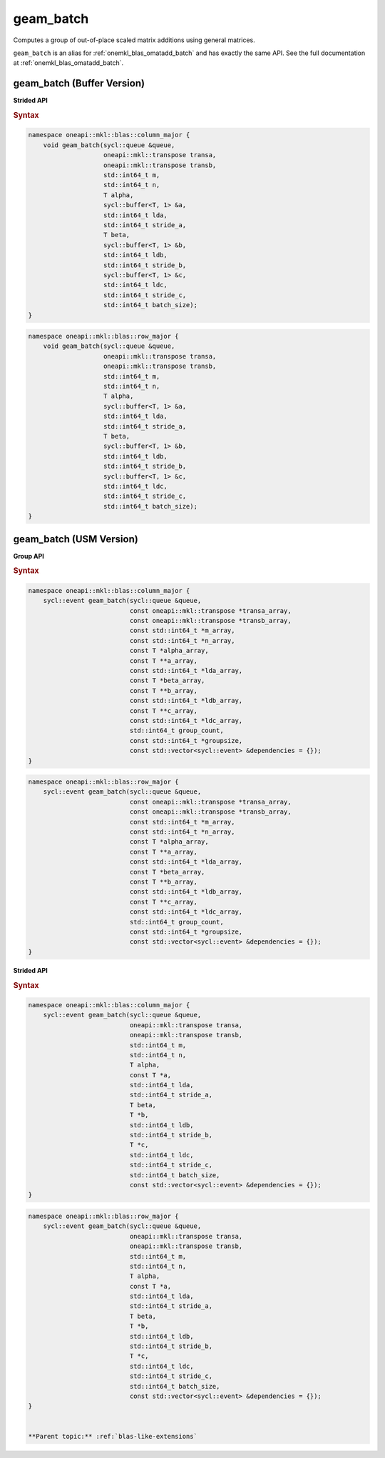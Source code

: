 .. SPDX-FileCopyrightText: 2022 Intel Corporation
..
.. SPDX-License-Identifier: CC-BY-4.0

.. _onemkl_blas_geam_batch:

geam_batch
==========

Computes a group of out-of-place scaled matrix additions using general
matrices.

``geam_batch`` is an alias for :ref:`onemkl_blas_omatadd_batch` and has exactly the
same API. See the full documentation at :ref:`onemkl_blas_omatadd_batch`.


.. _onemkl_blas_geam_batch_buffer:

geam_batch (Buffer Version)
---------------------------

**Strided API**

.. rubric:: Syntax

.. code-block:: cpp

   namespace oneapi::mkl::blas::column_major {
       void geam_batch(sycl::queue &queue,
                       oneapi::mkl::transpose transa,
                       oneapi::mkl::transpose transb,
                       std::int64_t m,
                       std::int64_t n,
                       T alpha,
                       sycl::buffer<T, 1> &a,
                       std::int64_t lda,
                       std::int64_t stride_a,
                       T beta,
                       sycl::buffer<T, 1> &b,
                       std::int64_t ldb,
                       std::int64_t stride_b,
                       sycl::buffer<T, 1> &c,
                       std::int64_t ldc,
                       std::int64_t stride_c,
                       std::int64_t batch_size);
   }
.. code-block:: cpp

   namespace oneapi::mkl::blas::row_major {
       void geam_batch(sycl::queue &queue,
                       oneapi::mkl::transpose transa,
                       oneapi::mkl::transpose transb,
                       std::int64_t m,
                       std::int64_t n,
                       T alpha,
                       sycl::buffer<T, 1> &a,
                       std::int64_t lda,
                       std::int64_t stride_a,
                       T beta,
                       sycl::buffer<T, 1> &b,
                       std::int64_t ldb,
                       std::int64_t stride_b,
                       sycl::buffer<T, 1> &c,
                       std::int64_t ldc,
                       std::int64_t stride_c,
                       std::int64_t batch_size);
   }


.. _onemkl_blas_geam_batch_usm:
   
geam_batch (USM Version)
------------------------

**Group API**

.. rubric:: Syntax

.. code-block:: cpp

   namespace oneapi::mkl::blas::column_major {
       sycl::event geam_batch(sycl::queue &queue,
                              const oneapi::mkl::transpose *transa_array,
                              const oneapi::mkl::transpose *transb_array,
                              const std::int64_t *m_array,
                              const std::int64_t *n_array,
                              const T *alpha_array,
                              const T **a_array,
                              const std::int64_t *lda_array,
                              const T *beta_array,
                              const T **b_array,
                              const std::int64_t *ldb_array,
                              const T **c_array,
                              const std::int64_t *ldc_array,
                              std::int64_t group_count,
                              const std::int64_t *groupsize,
                              const std::vector<sycl::event> &dependencies = {});
   }
.. code-block:: cpp

   namespace oneapi::mkl::blas::row_major {
       sycl::event geam_batch(sycl::queue &queue,
                              const oneapi::mkl::transpose *transa_array,
                              const oneapi::mkl::transpose *transb_array,
                              const std::int64_t *m_array,
                              const std::int64_t *n_array,
                              const T *alpha_array,
                              const T **a_array,
                              const std::int64_t *lda_array,
                              const T *beta_array,
                              const T **b_array,
                              const std::int64_t *ldb_array,
                              const T **c_array,
                              const std::int64_t *ldc_array,
                              std::int64_t group_count,
                              const std::int64_t *groupsize,
                              const std::vector<sycl::event> &dependencies = {});
   }

**Strided API**

.. rubric:: Syntax

.. code-block:: cpp

   namespace oneapi::mkl::blas::column_major {
       sycl::event geam_batch(sycl::queue &queue,
                              oneapi::mkl::transpose transa,
                              oneapi::mkl::transpose transb,
                              std::int64_t m,
                              std::int64_t n,
                              T alpha,
                              const T *a,
                              std::int64_t lda,
                              std::int64_t stride_a,
                              T beta,
                              T *b,
                              std::int64_t ldb,
                              std::int64_t stride_b,
                              T *c,
                              std::int64_t ldc,
                              std::int64_t stride_c,
                              std::int64_t batch_size,
                              const std::vector<sycl::event> &dependencies = {});
   }
.. code-block:: cpp

   namespace oneapi::mkl::blas::row_major {
       sycl::event geam_batch(sycl::queue &queue,
                              oneapi::mkl::transpose transa,
                              oneapi::mkl::transpose transb,
                              std::int64_t m,
                              std::int64_t n,
                              T alpha,
                              const T *a,
                              std::int64_t lda,
                              std::int64_t stride_a,
                              T beta,
                              T *b,
                              std::int64_t ldb,
                              std::int64_t stride_b,
                              T *c,
                              std::int64_t ldc,
                              std::int64_t stride_c,
                              std::int64_t batch_size,
                              const std::vector<sycl::event> &dependencies = {});
   }


   **Parent topic:** :ref:`blas-like-extensions`
